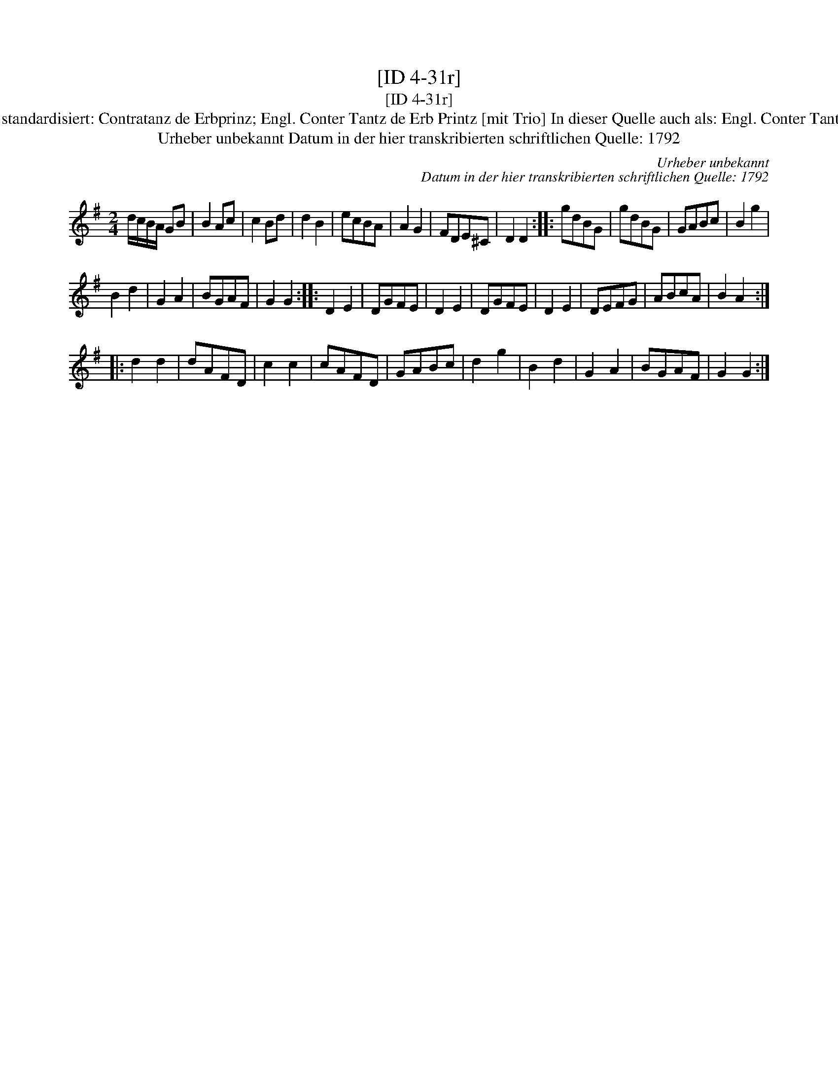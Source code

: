 X:1
T:[ID 4-31r]
T:[ID 4-31r]
T:Bezeichnung standardisiert: Contratanz de Erbprinz; Engl. Conter Tantz de Erb Printz [mit Trio] In dieser Quelle auch als: Engl. Conter Tantz  Erb Printz.
T:Urheber unbekannt Datum in der hier transkribierten schriftlichen Quelle: 1792
C:Urheber unbekannt
C:Datum in der hier transkribierten schriftlichen Quelle: 1792
L:1/8
M:2/4
K:G
V:1 treble 
V:1
 d/c/B/A/ GB | B2 Ac | c2 Bd | d2 B2 | ecBA | A2 G2 | FDE^C | D2 D2 :: gdBG | gdBG | GABc | B2 g2 | %12
 B2 d2 | G2 A2 | BGAF | G2 G2 :: D2 E2 | DGFE | D2 E2 | DGFE | D2 E2 | DEFG | ABcA | B2 A2 :: %24
 d2 d2 | dAFD | c2 c2 | cAFD | GABc | d2 g2 | B2 d2 | G2 A2 | BGAF | G2 G2 :| %34

